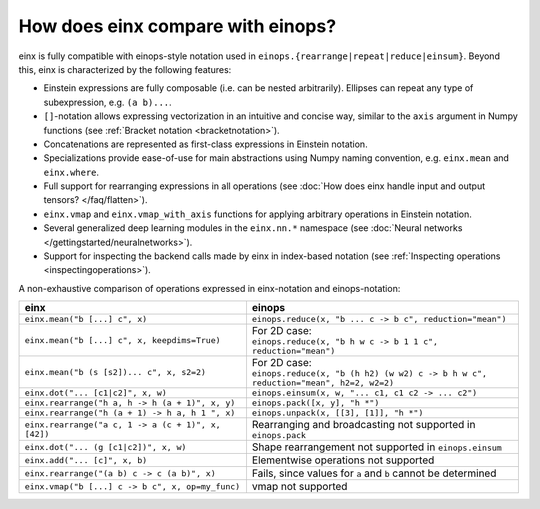 How does einx compare with einops?
##################################

einx is fully compatible with einops-style notation used in ``einops.{rearrange|repeat|reduce|einsum}``. Beyond this, einx
is characterized by the following features:

* Einstein expressions are fully composable (i.e. can be nested arbitrarily). Ellipses can repeat any type of subexpression, e.g. ``(a b)...``.
* ``[]``-notation allows expressing vectorization in an intuitive and concise way, similar to the ``axis`` argument in Numpy functions (see :ref:`Bracket notation <bracketnotation>`).
* Concatenations are represented as first-class expressions in Einstein notation.
* Specializations provide ease-of-use for main abstractions using Numpy naming convention, e.g. ``einx.mean`` and ``einx.where``.
* Full support for rearranging expressions in all operations (see :doc:`How does einx handle input and output tensors? </faq/flatten>`).
* ``einx.vmap`` and ``einx.vmap_with_axis`` functions for applying arbitrary operations in Einstein notation.
* Several generalized deep learning modules in the ``einx.nn.*`` namespace (see :doc:`Neural networks </gettingstarted/neuralnetworks>`).
* Support for inspecting the backend calls made by einx in index-based notation (see :ref:`Inspecting operations <inspectingoperations>`).

A non-exhaustive comparison of operations expressed in einx-notation and einops-notation:

.. list-table::
   :widths: 50 60
   :header-rows: 0

   * - **einx**
     - **einops**
   * - ``einx.mean("b [...] c", x)``
     - ``einops.reduce(x, "b ... c -> b c", reduction="mean")``
   * - ``einx.mean("b [...] c", x, keepdims=True)``
     - | For 2D case:
       | ``einops.reduce(x, "b h w c -> b 1 1 c", reduction="mean")``
   * - ``einx.mean("b (s [s2])... c", x, s2=2)``
     - | For 2D case:
       | ``einops.reduce(x, "b (h h2) (w w2) c -> b h w c", reduction="mean", h2=2, w2=2)``
   * - ``einx.dot("... [c1|c2]", x, w)``
     - ``einops.einsum(x, w, "... c1, c1 c2 -> ... c2")``
   * - ``einx.rearrange("h a, h -> h (a + 1)", x, y)``
     - ``einops.pack([x, y], "h *")``
   * - ``einx.rearrange("h (a + 1) -> h a, h 1 ", x)``
     - ``einops.unpack(x, [[3], [1]], "h *")``
   * - ``einx.rearrange("a c, 1 -> a (c + 1)", x, [42])``
     - Rearranging and broadcasting not supported in ``einops.pack``
   * - ``einx.dot("... (g [c1|c2])", x, w)``
     - Shape rearrangement not supported in ``einops.einsum``
   * - ``einx.add("... [c]", x, b)``
     - Elementwise operations not supported
   * - ``einx.rearrange("(a b) c -> c (a b)", x)``
     - Fails, since values for ``a`` and ``b`` cannot be determined
   * - ``einx.vmap("b [...] c -> b c", x, op=my_func)``
     - vmap not supported
